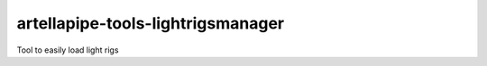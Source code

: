artellapipe-tools-lightrigsmanager
============================================================

Tool to easily load light rigs